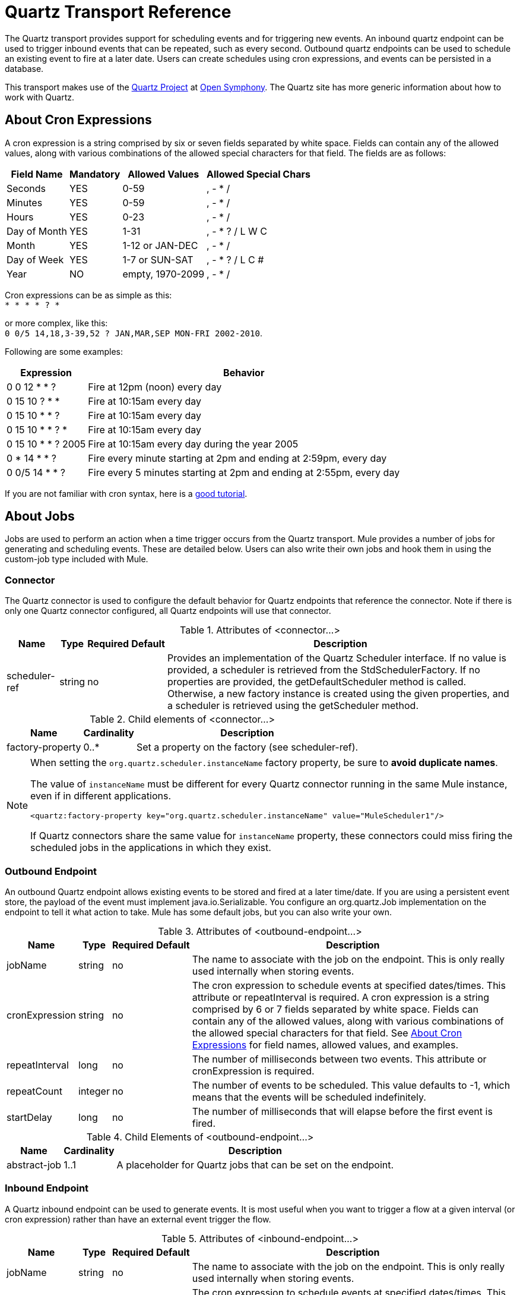 = Quartz Transport Reference

The Quartz transport provides support for scheduling events and for triggering new events. An inbound quartz endpoint can be used to trigger inbound events that can be repeated, such as every second. Outbound quartz endpoints can be used to schedule an existing event to fire at a later date. Users can create schedules using cron expressions, and events can be persisted in a database.

This transport makes use of the http://www.opensymphony.com/quartz/[Quartz Project] at http://www.opensymphony.com/[Open Symphony]. The Quartz site has more generic information about how to work with Quartz.

== About Cron Expressions

A cron expression is a string comprised by six or seven fields separated by white space. Fields can contain any of the allowed values, along with various combinations of the allowed special characters for that field. The fields are as follows:

[%header%autowidth.spread]
|===
|Field Name |Mandatory |Allowed Values |Allowed Special Chars
|Seconds |YES |0-59 |, - * /
|Minutes |YES |0-59 |, - * /
|Hours |YES |0-23 |, - * /
|Day of Month |YES |1-31 |, - * ? / L W C
|Month |YES |1-12 or JAN-DEC |, - * /
|Day of Week |YES |1-7 or SUN-SAT |, - * ? / L C #
|Year |NO |empty, 1970-2099 |, - * /
|===

Cron expressions can be as simple as this: +
 `* * * * ? *`

or more complex, like this: +
 `0 0/5 14,18,3-39,52 ? JAN,MAR,SEP MON-FRI 2002-2010`.

Following are some examples:

[%header%autowidth.spread]
|===
|Expression |Behavior
|0 0 12 * * ? |Fire at 12pm (noon) every day
|0 15 10 ? * * |Fire at 10:15am every day
|0 15 10 * * ? |Fire at 10:15am every day
|0 15 10 * * ? * |Fire at 10:15am every day
|0 15 10 * * ? 2005 |Fire at 10:15am every day during the year 2005
|0 * 14 * * ? |Fire every minute starting at 2pm and ending at 2:59pm, every day
|0 0/5 14 * * ? |Fire every 5 minutes starting at 2pm and ending at 2:55pm, every day
|===

If you are not familiar with cron syntax, here is a http://www.quartz-scheduler.org/documentation/quartz-1.x/tutorials/crontrigger[good tutorial].

== About Jobs

Jobs are used to perform an action when a time trigger occurs from the Quartz transport. Mule provides a number of jobs for generating and scheduling events. These are detailed below. Users can also write their own jobs and hook them in using the custom-job type included with Mule.

=== Connector

The Quartz connector is used to configure the default behavior for Quartz endpoints that reference the connector. Note if there is only one Quartz connector configured, all Quartz endpoints will use that connector.

.Attributes of <connector...>
[%header%autowidth.spread]
|======
|Name |Type |Required |Default |Description
|scheduler-ref |string |no |  |Provides an implementation of the Quartz Scheduler interface. If no value is provided, a scheduler is retrieved from the StdSchedulerFactory. If no properties are provided, the getDefaultScheduler method is called. Otherwise, a new factory instance is created using the given properties, and a scheduler is retrieved using the getScheduler method.
|======

.Child elements of <connector...>
[%header%autowidth.spread]
|===
|Name |Cardinality |Description
|factory-property |0..* |Set a property on the factory (see scheduler-ref).
|===

[NOTE]
====
When setting the `org.quartz.scheduler.instanceName` factory property, be sure to *avoid duplicate names*.

The value of `instanceName` must be different for every Quartz connector running in the same Mule instance, even if in different applications.

[source, xml, linenums]
----
<quartz:factory-property key="org.quartz.scheduler.instanceName" value="MuleScheduler1"/>
----

If Quartz connectors share the same value for `instanceName` property, these connectors could miss firing the scheduled jobs in the applications in which they exist.
====


=== Outbound Endpoint

An outbound Quartz endpoint allows existing events to be stored and fired at a later time/date. If you are using a persistent event store, the payload of the event must implement java.io.Serializable. You configure an org.quartz.Job implementation on the endpoint to tell it what action to take. Mule has some default jobs, but you can also write your own.

.Attributes of <outbound-endpoint...>
[%header%autowidth.spread]
|====
|Name |Type |Required |Default |Description
|jobName |string |no |  |The name to associate with the job on the endpoint. This is only really used internally when storing events.
|cronExpression |string |no |  |The cron expression to schedule events at specified dates/times. This attribute or repeatInterval is required. A cron expression is a string comprised by 6 or 7 fields separated by white space. Fields can contain any of the allowed values, along with various combinations of the allowed special characters for that field. See <<About Cron Expressions>> for field names, allowed values, and examples.
|repeatInterval |long |no |  |The number of milliseconds between two events. This attribute or cronExpression is required.
|repeatCount |integer |no |  |The number of events to be scheduled. This value defaults to -1, which means that the events will be scheduled indefinitely.
|startDelay |long |no |  |The number of milliseconds that will elapse before the first event is fired.
|====

.Child Elements of <outbound-endpoint...>
[%header%autowidth.spread]
|===========
|Name |Cardinality |Description
|abstract-job |1..1 |A placeholder for Quartz jobs that can be set on the endpoint.
|===========

=== Inbound Endpoint

A Quartz inbound endpoint can be used to generate events. It is most useful when you want to trigger a flow at a given interval (or cron expression) rather than have an external event trigger the flow.

.Attributes of <inbound-endpoint...>
[%header%autowidth.spread]
|=====
|Name |Type |Required |Default |Description
|jobName |string |no |  |The name to associate with the job on the endpoint. This is only really used internally when storing events.
|cronExpression |string |no |  |The cron expression to schedule events at specified dates/times. This attribute or repeatInterval is required. A cron expression is a string comprised by 6 or 7 fields separated by white space. Fields can contain any of the allowed values, along with various combinations of the allowed special characters for that field. See <<About Cron Expressions>>  for field names, allowed values, and examples.
|repeatInterval |long |no |  |The number of milliseconds between two events. This attribute or cronExpression is required.
|repeatCount |integer |no |  |The number of events to be scheduled. This value defaults to -1, which means that the events will be scheduled indefinitely.
|startDelay |long |no |  |The number of milliseconds that will elapse before the first event is fired.
|=====

.Child Elements of <inbound-endpoint...>
[%header%autowidth.spread]
|===========
|Name |Cardinality |Description
|abstract-job |1..1 |A placeholder for Quartz jobs that can be set on the endpoint.
|===========

=== Endpoint

A global endpoint that can be used as a template to create inbound and outbound Quartz endpoints. Common configuration can be set on a global endpoint and then referenced using the @ref attribute on the local endpoint. Note that because jobs sometimes only work on inbound or outbound endpoints, they have to be set on the local endpoint.

.Attributes of <endpoint...>
[%header%autowidth.spread]
|=====
|Name |Type |Required |Default |Description
|jobName |string |no |  |The name to associate with the job on the endpoint. This is only really used internally when storing events.
|cronExpression |string |no |  |The cron expression to schedule events at specified dates/times. This attribute or repeatInterval is required. A cron expression is a string comprised by 6 or 7 fields separated by white space. Fields can contain any of the allowed values, along with various combinations of the allowed special characters for that field. See <<About Cron Expressions>>  for field names, allowed values, and examples.
|repeatInterval |long |no |  |The number of milliseconds between two events. This attribute or cronExpression is required.
|repeatCount |integer |no |  |The number of events to be scheduled. This value defaults to -1, which means that the events will be scheduled indefinitely.
|startDelay |long |no |  |The number of milliseconds that will elapse before the first event is fired.
|=====

.Child Elements of <endpoint...>
[%header%autowidth.spread]
|===========
|Name |Cardinality |Description
|abstract-job |0..1 |A placeholder for Quartz jobs that can be set on the endpoint.
|===========

=== Abstract Job

A placeholder for Quartz jobs that can be set on the endpoint.

.Attributes of <abstract-job...>
[%header%autowidth.spread]
|===
|Name |Type |Required |Default |Description
|groupName |string |no |  |The group name of the scheduled job.
|jobGroupName |string |no |  |The job group name of the scheduled job.
|===

=== Abstract Inbound Job

A placeholder for Quartz jobs that can be set on inbound endpoints only.

.Attributes of <abstract-inbound-job...>
[%header%autowidth.spread]
|===
|Name |Type |Required |Default |Description
|groupName |string |no |  |The group name of the scheduled job.
|jobGroupName |string |no |  |The job group name of the scheduled job.
|===

=== Event Generator Job

An inbound endpoint job that will trigger a new event for the flow according to the schedule on the endpoint. This is useful for periodically triggering a flow without the need for an external event to occur.

.Attributes of <event-generator-job...>
[%header%autowidth.spread]
|======
|*Name* |*Type* |*Required* |*Default* |*Description*
|stateful |boolean |no |  |Determines if the job is persistent. If so, the job detail state will be persisted for each request. More importantly, each job triggered will execute sequentially. If the Job takes longer than the next trigger the next job will wait for the current job to execute.
|======

.Child Elements of <event-generator-job...>
[%header%autowidth.spread]
|========
|Name |Cardinality |Description
|payload |0..1 |The payload of the newly created event. The payload can be a reference to a file, fixed string, or object configured as a Spring bean. If this value is not set, an event will be generated with an org.mule.transport.NullPayload instance.
|========

=== Endpoint Polling Job

An inbound endpoint job that can be used to periodically read from an external source (via another endpoint). This can be useful for triggering time-based events from sources that do not support polling or for simply controlling the rate in which events are received from the source.

.Attributes of <endpoint-polling-job...>
[%header%autowidth.spread]
|======
|*Name* |*Type* |*Required* |*Default* |*Description*
|stateful |boolean |no |  |Determines if the job is persistent. If so, the job detail state will be persisted for each request. More importantly, each job triggered will execute sequentially. If the Job takes longer than the next trigger the next job will wait for the current job to execute.
|======

.Child Elements of <endpoint-polling-job...>
[%header%autowidth.spread]
|===
|Name |Cardinality |Description
|job-endpoint |0..1 |A reference to another configured endpoint from which events will be received.
|===

=== Scheduled Dispatch Job

An outbound job that will schedule a job for dispatch at a later time/date. The event will get dispatched using the configured endpoint reference.

.Attributes of <scheduled-dispatch-job...>
[cols="5*"]
|======
|*Name* |*Type* |*Required* |*Default* |*Description*
|stateful |boolean |no |  |Determines if the job is persistent. If so, the job detail state will be persisted for each request. More importantly, each job triggered will execute sequentially. If the Job takes longer than the next trigger the next job will wait for the current job to execute.
|======

.Child Elements of <scheduled-dispatch-job...>
[%header%autowidth.spread]
|=======
|Name |Cardinality |Description
|job-endpoint |0..1 |The endpoint used to dispatch the scheduled event. The preferred approach is to create a global endpoint and reference it using the ref attribute. However, you can also use the address attribute to define a URI endpoint (which supports expressions). You can use the timeout attribute to specify an arbitrary time-out value associated with the endpoint that can be used by jobs that block waiting to receive events.
|=======

=== Custom Job

A custom job can be configured on inbound or outbound endpoints. You can create and configure your own job implementation and use it on a Quartz endpoint. A custom job can be configured as a bean in the XML configuration and referenced using this job.

.Attributes of <custom-job...>

[%header%autowidth.spread]
|=======
|Name |Type |Required |Default |Description
|groupName |string |no |  |The group name of the scheduled job
|jobGroupName |string |no |  |The job group name of the scheduled job.
|job-ref |string |no |  |The bean name or ID of the custom job to use when this job gets executed.
|=======

=== Custom Job From Message

Allows a job to be stored on the current message. This can only be used on outbound endpoints. When the message is received, the job is read and the job is added to the scheduler with the current message. This allows for custom scheduling behavior determined by the message itself. Usually the flow or a transformer would create the job on the message based on application-specific logic. Any Mule-supported expressions can be used to read the job from the message. Typically, you add the job as a header, but an attachment could also be used.

.Attributes of <custom-job-from-message...>
[%header%autowidth.spread]
|===
|Name |Type |Required |Default |Description
|groupName |string |no |  |The group name of the scheduled job.
|jobGroupName |string |no |  |The job group name of the scheduled job.
|===

== Go Further

* See the link:/mule-user-guide/v/3.5/quartz-connector[Quartz Connector] for details on setting the properties for a Quartz endpoint in Studio's visual editor.
* Read a link://blogs.mulesoft.com/mule-and-quartz-scheduled-jobs-and-long-running-tasks/[post in MuleSoft's blog] about using Quartz in Mule
* Read link://quartz-scheduler.org/documentation[Quartz's documentation]
